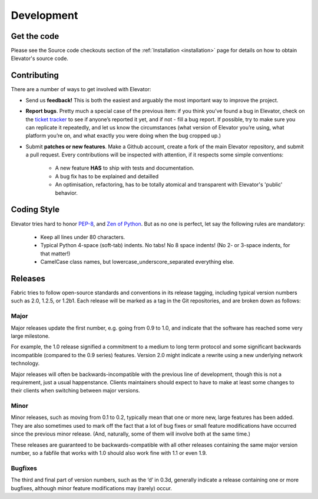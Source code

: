 .. _development:

=============
Development
=============


.. _get the code:

Get the code
================

Please see the Source code checkouts section of the :ref:`Installation <installation>` page for details on how to obtain Elevator's source code.


.. _contributing:

Contributing
============

There are a number of ways to get involved with Elevator:

* Send us **feedback!** This is both the easiest and arguably the most important way to improve the project.

* **Report bugs**. Pretty much a special case of the previous item: if you think you’ve found a bug in Elevator, check on the `ticket tracker <http://github.com/oleiade/Elevator/issues>`_ to see if anyone’s reported it yet, and if not - fill a bug report. If possible, try to make sure you can replicate it repeatedly, and let us know the circumstances (what version of Elevator you’re using, what platform you’re on, and what exactly you were doing when the bug cropped up.)

* Submit **patches or new features**. Make a Github account, create a fork of the main Elevator repository, and submit a pull request. Every contributions will be inspected with attention, if it respects some simple conventions:

    * A new feature **HAS** to ship with tests and documentation.
    * A bug fix has to be explained and detailled
    * An optimisation, refactoring, has to be totally atomical and transparent with Elevator's 'public' behavior.


.. _coding style:

Coding Style
===============

Elevator tries hard to honor `PEP-8 <http://www.python.org/dev/peps/pep-0008/>`_, and `Zen of Python <http://www.python.org/dev/peps/pep-0020/>`_. But as no one is perfect, let say the following rules are
mandatory:

    * Keep all lines under 80 characters.
    * Typical Python 4-space (soft-tab) indents. No tabs! No 8 space indents! (No 2- or 3-space indents, for that matter!)
    * CamelCase class names, but lowercase_underscore_separated everything else.


.. _releases:

Releases
============

Fabric tries to follow open-source standards and conventions in its release tagging, including typical version numbers such as 2.0, 1.2.5, or 1.2b1. Each release will be marked as a tag in the Git repositories, and are broken down as follows:

Major
~~~~~~~~~~

Major releases update the first number, e.g. going from 0.9 to 1.0, and indicate that the software has reached some very large milestone.

For example, the 1.0 release signified a commitment to a medium to long term protocol and some significant backwards incompatible (compared to the 0.9 series) features. Version 2.0 might indicate a rewrite using a new underlying network technology.

Major releases will often be backwards-incompatible with the previous line of development, though this is not a requirement, just a usual happenstance. Clients maintainers should expect to have to make at least some changes to their clients when switching between major versions.

Minor
~~~~~~~~~~~

Minor releases, such as moving from 0.1 to 0.2, typically mean that one or more new, large features has been added. They are also sometimes used to mark off the fact that a lot of bug fixes or small feature modifications have occurred since the previous minor release. (And, naturally, some of them will involve both at the same time.)

These releases are guaranteed to be backwards-compatible with all other releases containing the same major version number, so a fabfile that works with 1.0 should also work fine with 1.1 or even 1.9.

Bugfixes
~~~~~~~~~~~~~

The third and final part of version numbers, such as the ‘d’ in 0.3d, generally indicate a release containing one or more bugfixes, although minor feature modifications may (rarely) occur.

